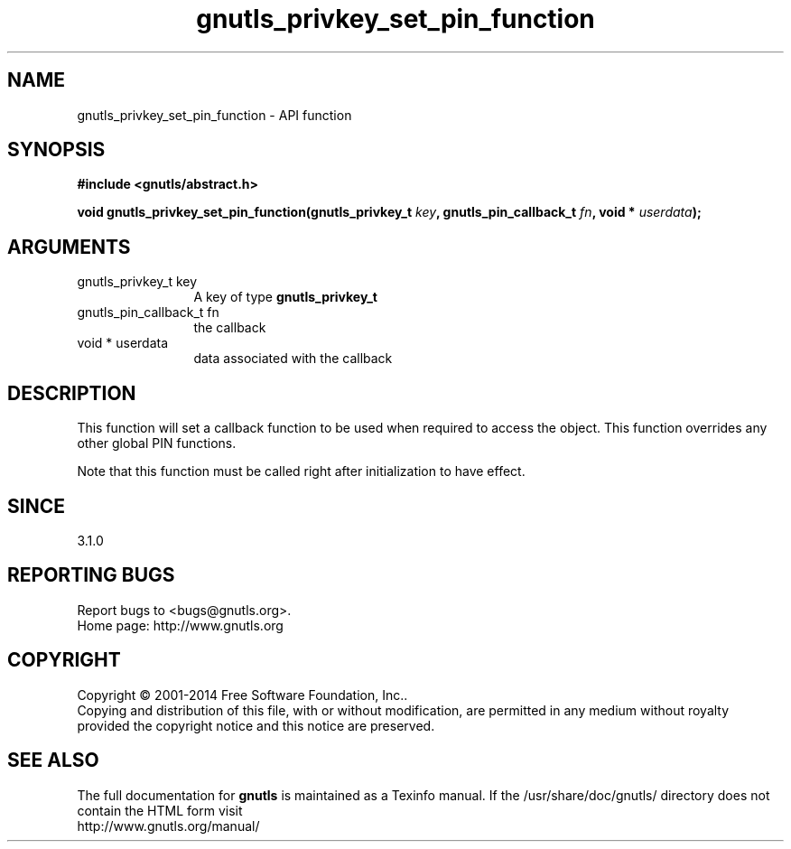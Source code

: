 .\" DO NOT MODIFY THIS FILE!  It was generated by gdoc.
.TH "gnutls_privkey_set_pin_function" 3 "3.3.21" "gnutls" "gnutls"
.SH NAME
gnutls_privkey_set_pin_function \- API function
.SH SYNOPSIS
.B #include <gnutls/abstract.h>
.sp
.BI "void gnutls_privkey_set_pin_function(gnutls_privkey_t " key ", gnutls_pin_callback_t " fn ", void * " userdata ");"
.SH ARGUMENTS
.IP "gnutls_privkey_t key" 12
A key of type \fBgnutls_privkey_t\fP
.IP "gnutls_pin_callback_t fn" 12
the callback
.IP "void * userdata" 12
data associated with the callback
.SH "DESCRIPTION"
This function will set a callback function to be used when
required to access the object. This function overrides any other
global PIN functions.

Note that this function must be called right after initialization
to have effect.
.SH "SINCE"
3.1.0
.SH "REPORTING BUGS"
Report bugs to <bugs@gnutls.org>.
.br
Home page: http://www.gnutls.org

.SH COPYRIGHT
Copyright \(co 2001-2014 Free Software Foundation, Inc..
.br
Copying and distribution of this file, with or without modification,
are permitted in any medium without royalty provided the copyright
notice and this notice are preserved.
.SH "SEE ALSO"
The full documentation for
.B gnutls
is maintained as a Texinfo manual.
If the /usr/share/doc/gnutls/
directory does not contain the HTML form visit
.B
.IP http://www.gnutls.org/manual/
.PP
